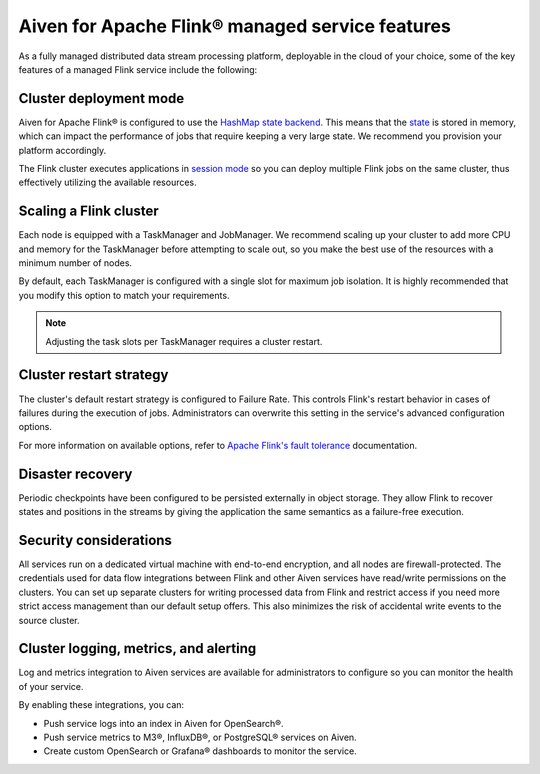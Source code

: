 Aiven for Apache Flink® managed service features
================================================

As a fully managed distributed data stream processing platform, deployable in the cloud of your choice, some of the key features of a managed Flink service include the following:

Cluster deployment mode
-----------------------
Aiven for Apache Flink® is configured to use the `HashMap state backend <https://ci.apache.org/projects/flink/flink-docs-stable/api/java/org/apache/flink/runtime/state/hashmap/HashMapStateBackend.html>`_. This means that the `state <https://ci.apache.org/projects/flink/flink-docs-release-1.15/docs/concepts/stateful-stream-processing/#what-is-state>`_ is stored in memory, which can impact the performance of jobs that require keeping a very large state. We recommend you provision your platform accordingly.

The Flink cluster executes applications in `session mode <https://nightlies.apache.org/flink/flink-docs-release-1.13/docs/deployment/overview/#session-mode>`_ so you can deploy multiple Flink jobs on the same cluster, thus effectively utilizing the available resources.

Scaling a Flink cluster
-----------------------
Each node is equipped with a TaskManager and JobManager. We recommend scaling up your cluster to add more CPU and memory for the TaskManager before attempting to scale out, so you make the best use of the resources with a minimum number of nodes. 

By default, each TaskManager is configured with a single slot for maximum job isolation. It is highly recommended that you modify this option to match your requirements.

.. note:: Adjusting the task slots per TaskManager requires a cluster restart.	

Cluster restart strategy
------------------------
The cluster's default restart strategy is configured to Failure Rate. This controls Flink's restart behavior in cases of failures during the execution of jobs. Administrators can overwrite this setting in the service's advanced configuration options.

For more information on available options, refer to `Apache Flink's fault tolerance <https://nightlies.apache.org/flink/flink-docs-master/docs/deployment/config/#fault-tolerance>`_ documentation. 

Disaster recovery
-----------------
Periodic checkpoints have been configured to be persisted externally in object storage. They allow Flink to recover states and positions in the streams by giving the application the same semantics as a failure-free execution. 

Security considerations
-----------------------
All services run on a dedicated virtual machine with end-to-end encryption, and all nodes are firewall-protected.
The credentials used for data flow integrations between Flink and other Aiven services have read/write permissions on the clusters. You can set up separate clusters for writing processed data from Flink and restrict access if you need more strict access management than our default setup offers. This also minimizes the risk of accidental write events to the source cluster.

Cluster logging, metrics, and alerting
--------------------------------------
Log and metrics integration to Aiven services are available for administrators to configure so you can monitor the health of your service. 

By enabling these integrations, you can:

- Push service logs into an index in Aiven for OpenSearch®.
- Push service metrics to M3®, InfluxDB®, or PostgreSQL® services on Aiven.
- Create custom OpenSearch or Grafana® dashboards to monitor the service. 

